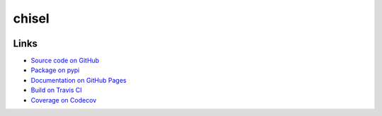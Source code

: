 chisel
======

.. readme-badges-begin

.. |badge-status| image:: https://img.shields.io/pypi/status/chisel?style=for-the-badge
   :alt: PyPI - Status
   :target: https://pypi.python.org/pypi/chisel/

.. |badge-version| image:: https://img.shields.io/pypi/v/chisel?style=for-the-badge
   :alt: PyPI
   :target: https://pypi.python.org/pypi/chisel/

.. |badge-travis| image:: https://img.shields.io/travis/craigahobbs/chisel?style=for-the-badge
   :alt: Travis (.org)
   :target: https://travis-ci.org/craigahobbs/chisel

.. |badge-codecov| image:: https://img.shields.io/codecov/c/github/craigahobbs/chisel?style=for-the-badge
   :alt: Codecov
   :target: https://codecov.io/gh/craigahobbs/chisel

.. |badge-license| image:: https://img.shields.io/github/license/craigahobbs/chisel?style=for-the-badge
   :alt: GitHub
   :target: https://github.com/craigahobbs/chisel/blob/master/LICENSE

.. |badge-python| image:: https://img.shields.io/pypi/pyversions/chisel?style=for-the-badge
   :alt: PyPI - Python Version
   :target: https://www.python.org/downloads/

|badge-status| |badge-version|

|badge-travis| |badge-codecov|

|badge-license| |badge-python|

.. readme-badges-end


Links
-----

.. readme-links-begin

- `Source code on GitHub <https://github.com/craigahobbs/chisel>`_
- `Package on pypi <https://pypi.org/project/chisel/>`_
- `Documentation on GitHub Pages <https://craigahobbs.github.io/chisel/>`_
- `Build on Travis CI <https://travis-ci.org/craigahobbs/chisel>`_
- `Coverage on Codecov <https://codecov.io/gh/craigahobbs/chisel>`_

.. readme-links-end
